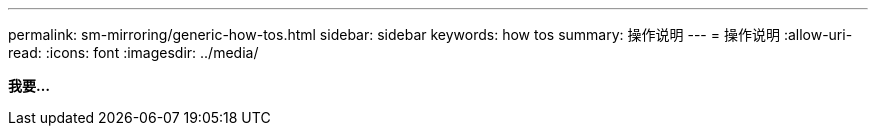 ---
permalink: sm-mirroring/generic-how-tos.html 
sidebar: sidebar 
keywords: how tos 
summary: 操作说明 
---
= 操作说明
:allow-uri-read: 
:icons: font
:imagesdir: ../media/


*我要...*
